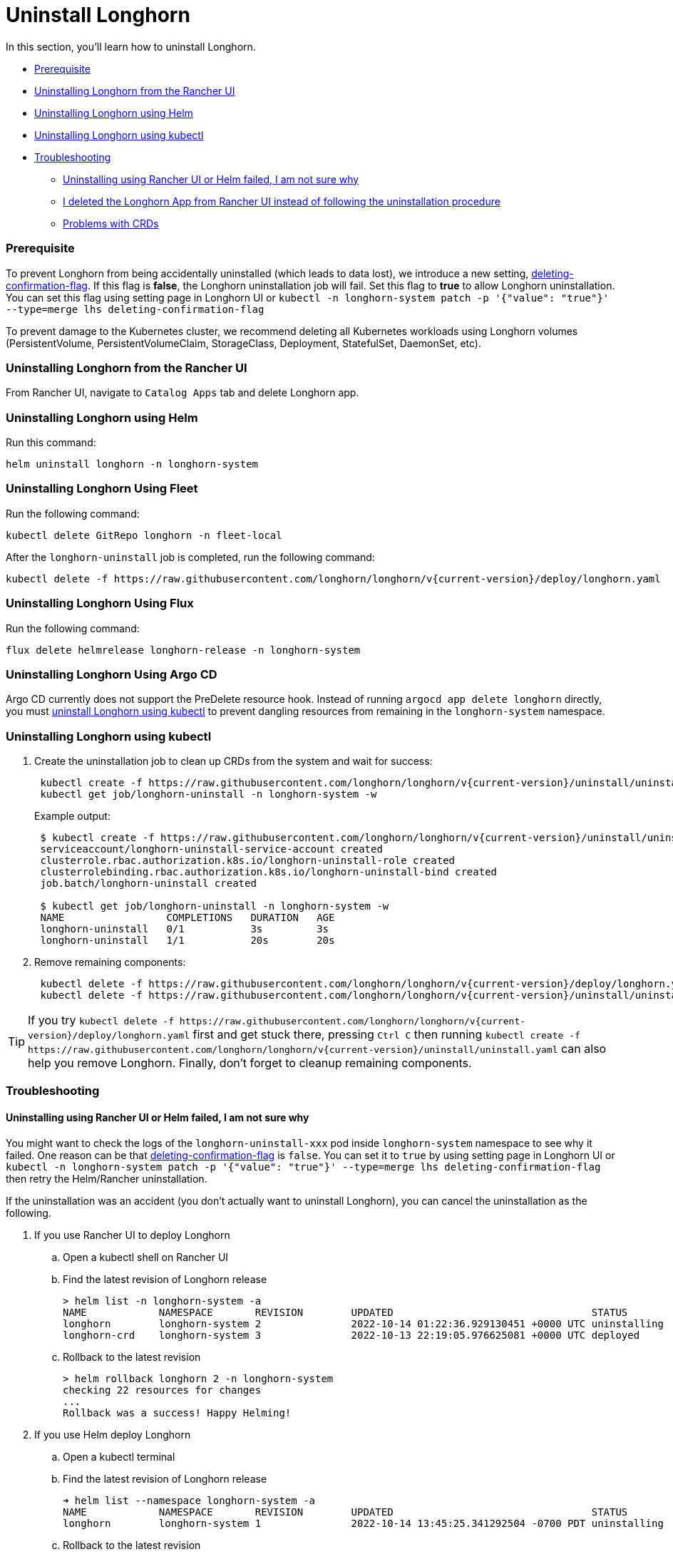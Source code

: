 = Uninstall Longhorn
:weight: 6
:current-version: {page-origin-branch}

In this section, you'll learn how to uninstall Longhorn.

* <<prerequisite,Prerequisite>>
* <<uninstalling-longhorn-from-the-rancher-ui,Uninstalling Longhorn from the Rancher UI>>
* <<uninstalling-longhorn-using-helm,Uninstalling Longhorn using Helm>>
* <<uninstalling-longhorn-using-kubectl,Uninstalling Longhorn using kubectl>>
* <<troubleshooting,Troubleshooting>>
 ** <<uninstalling-using-rancher-ui-or-helm-failed-i-am-not-sure-why,Uninstalling using Rancher UI or Helm failed, I am not sure why>>
 ** <<i-deleted-the-longhorn-app-from-rancher-ui-instead-of-following-the-uninstallation-procedure,I deleted the Longhorn App from Rancher UI instead of following the uninstallation procedure>>
 ** <<problems-with-crds,Problems with CRDs>>

=== Prerequisite

To prevent Longhorn from being accidentally uninstalled (which leads to data lost),
we introduce a new setting, xref:deploy/references/settings.adoc#_deleting_confirmation_flag[deleting-confirmation-flag].
If this flag is *false*, the Longhorn uninstallation job will fail.
Set this flag to *true* to allow Longhorn uninstallation.
You can set this flag using setting page in Longhorn UI or `kubectl -n longhorn-system patch -p '{"value": "true"}' --type=merge lhs deleting-confirmation-flag`

To prevent damage to the Kubernetes cluster, we recommend deleting all Kubernetes workloads using Longhorn volumes (PersistentVolume, PersistentVolumeClaim, StorageClass, Deployment, StatefulSet, DaemonSet, etc).

=== Uninstalling Longhorn from the Rancher UI

From Rancher UI, navigate to `Catalog Apps` tab and delete Longhorn app.

=== Uninstalling Longhorn using Helm

Run this command:

----
helm uninstall longhorn -n longhorn-system
----

=== Uninstalling Longhorn Using Fleet

Run the following command:

----
kubectl delete GitRepo longhorn -n fleet-local
----

After the `longhorn-uninstall` job is completed, run the following command:

----
kubectl delete -f https://raw.githubusercontent.com/longhorn/longhorn/v{current-version}/deploy/longhorn.yaml
----

=== Uninstalling Longhorn Using Flux

Run the following command:

----
flux delete helmrelease longhorn-release -n longhorn-system
----

=== Uninstalling Longhorn Using Argo CD

Argo CD currently does not support the PreDelete resource hook. Instead of running `argocd app delete longhorn` directly, you must <<uninstalling-longhorn-using-kubectl,uninstall Longhorn using kubectl>> to prevent dangling resources from remaining in the `longhorn-system` namespace.

=== Uninstalling Longhorn using kubectl

. Create the uninstallation job to clean up CRDs from the system and wait for success:
+
----
 kubectl create -f https://raw.githubusercontent.com/longhorn/longhorn/v{current-version}/uninstall/uninstall.yaml
 kubectl get job/longhorn-uninstall -n longhorn-system -w
----
+
Example output:
+
----
 $ kubectl create -f https://raw.githubusercontent.com/longhorn/longhorn/v{current-version}/uninstall/uninstall.yaml
 serviceaccount/longhorn-uninstall-service-account created
 clusterrole.rbac.authorization.k8s.io/longhorn-uninstall-role created
 clusterrolebinding.rbac.authorization.k8s.io/longhorn-uninstall-bind created
 job.batch/longhorn-uninstall created

 $ kubectl get job/longhorn-uninstall -n longhorn-system -w
 NAME                 COMPLETIONS   DURATION   AGE
 longhorn-uninstall   0/1           3s         3s
 longhorn-uninstall   1/1           20s        20s
----

. Remove remaining components:
+
----
 kubectl delete -f https://raw.githubusercontent.com/longhorn/longhorn/v{current-version}/deploy/longhorn.yaml
 kubectl delete -f https://raw.githubusercontent.com/longhorn/longhorn/v{current-version}/uninstall/uninstall.yaml
----

TIP: If you try `+kubectl delete -f https://raw.githubusercontent.com/longhorn/longhorn/v{current-version}/deploy/longhorn.yaml+` first and get stuck there,
pressing `Ctrl C` then running `+kubectl create -f https://raw.githubusercontent.com/longhorn/longhorn/v{current-version}/uninstall/uninstall.yaml+` can also help you remove Longhorn. Finally, don't forget to cleanup remaining components.

=== Troubleshooting

==== Uninstalling using Rancher UI or Helm failed, I am not sure why

You might want to check the logs of the `longhorn-uninstall-xxx` pod inside `longhorn-system` namespace to see why it failed.
One reason can be that xref:deploy/references/settings.adoc#_deleting_confirmation_flag[deleting-confirmation-flag] is `false`.
You can set it to `true` by using setting page in Longhorn UI or `kubectl -n longhorn-system patch -p '{"value": "true"}' --type=merge lhs deleting-confirmation-flag`
then retry the Helm/Rancher uninstallation.

If the uninstallation was an accident (you don't actually want to uninstall Longhorn),
you can cancel the uninstallation as the following.

. If you use Rancher UI to deploy Longhorn
 .. Open a kubectl shell on Rancher UI
 .. Find the latest revision of Longhorn release
+
[subs="+attributes",shell]
----
> helm list -n longhorn-system -a
NAME            NAMESPACE       REVISION        UPDATED                                 STATUS          CHART                                   APP VERSION
longhorn        longhorn-system 2               2022-10-14 01:22:36.929130451 +0000 UTC uninstalling    longhorn-100.2.3+up1.3.2-rc1            v1.3.2-rc1
longhorn-crd    longhorn-system 3               2022-10-13 22:19:05.976625081 +0000 UTC deployed        longhorn-crd-100.2.3+up1.3.2-rc1        v1.3.2-rc1
----

 .. Rollback to the latest revision
+
[subs="+attributes",shell]
----
> helm rollback longhorn 2 -n longhorn-system
checking 22 resources for changes
...
Rollback was a success! Happy Helming!
----
. If you use Helm deploy Longhorn
 .. Open a kubectl terminal
 .. Find the latest revision of Longhorn release
+
[subs="+attributes",shell]
----
➜ helm list --namespace longhorn-system -a
NAME            NAMESPACE       REVISION        UPDATED                                 STATUS          CHART                   APP VERSION
longhorn        longhorn-system 1               2022-10-14 13:45:25.341292504 -0700 PDT uninstalling    longhorn-1.4.0-dev      v1.4.0-dev
----

 .. Rollback to the latest revision
+
[subs="+attributes",shell]
----
➜  helm rollback longhorn 1 -n longhorn-system
Rollback was a success! Happy Helming!
----

==== I deleted the Longhorn App from Rancher UI instead of following the uninstallation procedure

Redeploy the (same version) Longhorn App. Follow the uninstallation procedure above.

==== Problems with CRDs

If your CRD instances or the CRDs themselves can't be deleted for whatever reason, run the commands below to clean up. Caution: this will wipe all Longhorn state!

[subs="+attributes",shell]
----
# Delete CRD finalizers, instances and definitions
for crd in $(kubectl get crd -o jsonpath={.items[*].metadata.name} | tr ' ' '\n' | grep longhorn.io); do
  kubectl -n ${NAMESPACE} get $crd -o yaml | sed "s/\- longhorn.io//g" | kubectl apply -f -
  kubectl -n ${NAMESPACE} delete $crd --all
  kubectl delete crd/$crd
done
----

If you encounter the following error, it is possible that an incomplete uninstallation removed the Longhorn validation or modification webhook services, but left the same services registered.

`+for: "STDIN": error when patching "STDIN": Internal error occurred: failed calling webhook "validator.longhorn.io": failed to call webhook: Post "https://longhorn-admission-webhook.longhorn-system.svc:9502/v1/webhook/validation?timeout=10s": service "longhorn-admission-webhook" not found+`

You can run the following commands to check the status of the webhook services.

[subs="+attributes",shell]
----
$ kubectl get ValidatingWebhookConfiguration -A
NAME                               WEBHOOKS   AGE
longhorn-webhook-validator         1          46d
rancher.cattle.io                  7          133d
rke2-ingress-nginx-admission       1          133d
rke2-snapshot-validation-webhook   1          133d

$ kubectl get MutatingWebhookConfiguration -A
NAME                       WEBHOOKS   AGE
longhorn-webhook-mutator   1          46d
rancher.cattle.io          4          133d
----

If either or both are still registered, you can delete the configuration to remove the services from the patch operation call path.

[subs="+attributes",shell]
----
$ kubectl delete ValidatingWebhookConfiguration longhorn-webhook-validator
validatingwebhookconfiguration.admissionregistration.k8s.io "longhorn-webhook-validator" deleted

$ kubectl delete MutatingWebhookConfiguration longhorn-webhook-mutator
mutatingwebhookconfiguration.admissionregistration.k8s.io "longhorn-webhook-mutator" deleted
----

The script should run successfully after the configuration is deleted.

[subs="+attributes",shell]
----
Warning: Detected changes to resource pvc-279e8c3e-bfb0-4233-8899-77b5b178c08c which is currently being deleted.
volumeattachment.longhorn.io/pvc-279e8c3e-bfb0-4233-8899-77b5b178c08c configured
No resources found
customresourcedefinition.apiextensions.k8s.io "volumeattachments.longhorn.io" deleted
----

'''

Please see https://github.com/longhorn/longhorn[link] for more information.
